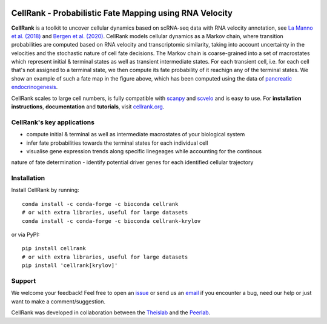 |PyPI| |Bioconda| |Downloads| |Travis| |Notebooks| |Docs| |Codecov|


CellRank - Probabilistic Fate Mapping using RNA Velocity
========================================================

.. image:: https://raw.githubusercontent.com/theislab/cellrank/master/resources/images/cellrank_fate_map.png
   :width: 600px
   :align: center

**CellRank** is a toolkit to uncover cellular dynamics based on scRNA-seq data with RNA velocity annotation,
see `La Manno et al. (2018)`_ and `Bergen et al. (2020)`_. CellRank models cellular dynamics as a Markov chain, where transition
probabilities are computed based on RNA velocity and transcriptomic similarity, taking into account uncertainty
in the velocities and the stochastic nature of cell fate decisions. The Markov chain is coarse-grained into a set of 
macrostates which represent initial & terminal states as well as transient intermediate states. For each transient cell, 
i.e. for each cell that's not assigned to a terminal state, we then compute its fate probability of it reachign any of the terminal states. 
We show an example of such a fate map in the figure above, which has been computed using the data of `pancreatic endocrinogenesis`_.

CellRank scales to large cell numbers, is fully compatible with `scanpy`_ and `scvelo`_ and is easy
to use. For **installation instructions**, **documentation** and **tutorials**, visit `cellrank.org`_.

CellRank's key applications
^^^^^^^^^^^^^^^^^^^^^^^^^^^
- compute initial & terminal as well as intermediate macrostates of your biological system
- infer fate probabilities towards the terminal states for each individual cell
- visualise gene expression trends along specific linegeages while accounting for the continous 
nature of fate determination
- identify potential driver genes for each identified cellular trajectory

Installation
^^^^^^^^^^^^
Install CellRank by running::

    conda install -c conda-forge -c bioconda cellrank
    # or with extra libraries, useful for large datasets
    conda install -c conda-forge -c bioconda cellrank-krylov

or via PyPI::

    pip install cellrank
    # or with extra libraries, useful for large datasets
    pip install 'cellrank[krylov]'

Support
^^^^^^^
We welcome your feedback! Feel free to open an `issue <https://github.com/theislab/cellrank/issues/new/choose>`_
or send us an `email <mailto:info@cellrank.org>`_ if you encounter a bug, need our help or just want to make a
comment/suggestion.

CellRank was developed in collaboration between the `Theislab`_ and the `Peerlab`_.

.. |PyPI| image:: https://img.shields.io/pypi/v/cellrank.svg
    :target: https://pypi.org/project/cellrank
    :alt: PyPI

.. |Bioconda| image:: https://img.shields.io/conda/vn/bioconda/cellrank
    :target: https://bioconda.github.io/recipes/cellrank/README.html
    :alt: Bioconda

.. |Travis| image:: https://travis-ci.org/theislab/cellrank.svg?branch=master
    :target: https://travis-ci.com/github/theislab/cellrank
    :alt: CI

.. |Notebooks| image:: https://img.shields.io/travis/com/theislab/cellrank_notebooks?label=notebooks
    :target: https://travis-ci.com/github/theislab/cellrank_notebooks
    :alt: CI-Notebooks

.. |Docs|  image:: https://img.shields.io/readthedocs/cellrank
    :target: https://cellrank.readthedocs.io/en/latest
    :alt: Documentation

.. |Downloads| image:: https://pepy.tech/badge/cellrank
    :target: https://pepy.tech/project/cellrank
    :alt: Downloads

.. |Codecov| image:: https://codecov.io/gh/theislab/cellrank/branch/master/graph/badge.svg
    :target: https://codecov.io/gh/theislab/cellrank
    :alt: Coverage

.. _La Manno et al. (2018): https://doi.org/10.1038/s41586-018-0414-6

.. _Bergen et al. (2020): https://doi.org/10.1038/s41587-020-0591-3

.. _pancreatic endocrinogenesis: https://doi.org/10.1242/dev.173849

.. _scanpy: https://scanpy.readthedocs.io/en/latest/

.. _scvelo: https://scvelo.readthedocs.io/

.. _cellrank.org: https://cellrank.org

.. _Theislab: https://www.helmholtz-muenchen.de/icb/research/groups/theis-lab/overview/index.html

.. _Peerlab: https://www.mskcc.org/research/ski/labs/dana-pe-er
